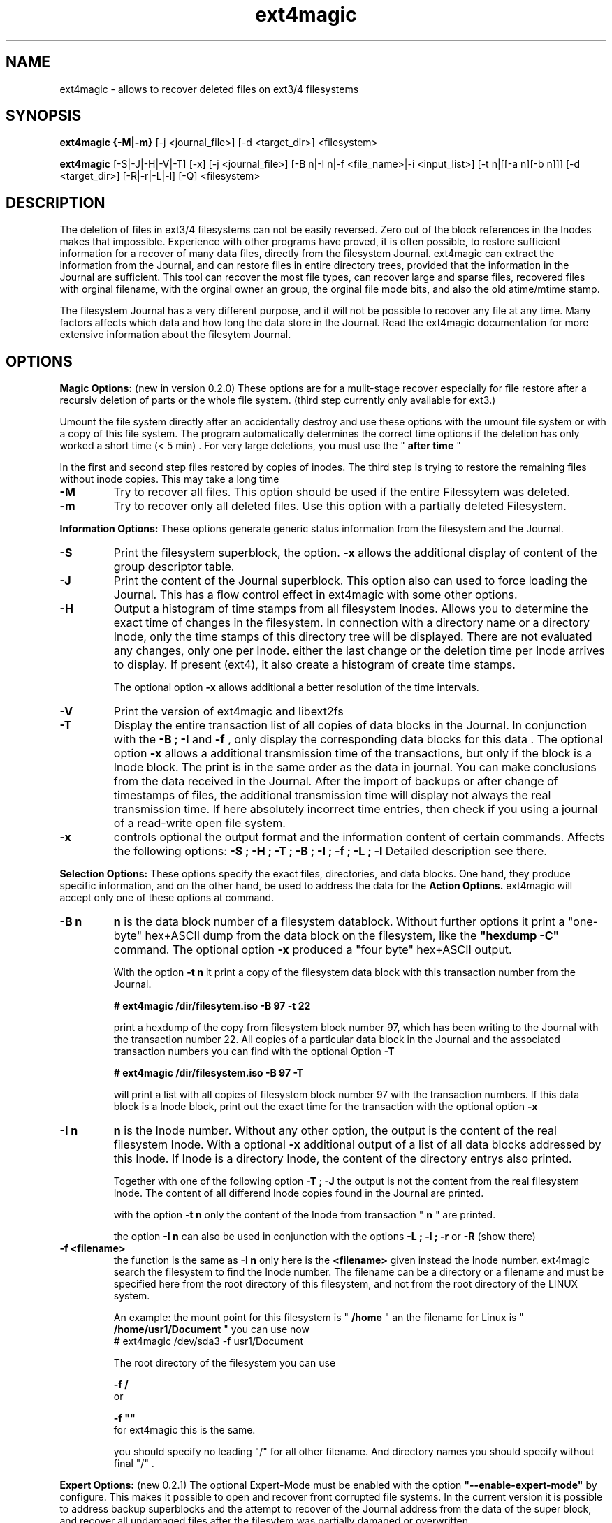 .TH ext4magic 8 "Jun 2011" "version 0.2.2" "Administrations Tool"
.SH NAME
ext4magic \- allows to recover deleted files on ext3/4 filesystems
.SH SYNOPSIS
.B ext4magic {\-M|\-m} 
[\-j <journal_file>] [\-d <target_dir>] <filesystem>

.B ext4magic
[\-S|\-J|\-H|\-V|\-T] [\-x] [\-j <journal_file>] [\-B n|\-I n|\-f <file_name>|\-i <input_list>] [\-t n|[[\-a n][\-b n]]] [\-d <target_dir>] [\-R|\-r|\-L|\-l] [\-Q] <filesystem>


.SH DESCRIPTION
The deletion of files in ext3/4 filesystems can not be easily reversed.
Zero out of the block references in the Inodes makes that impossible.
Experience with other programs have proved, it is often possible, to
restore sufficient information for a recover of many data files, directly from the
filesystem Journal. ext4magic can extract the information from the
Journal, and can restore files in entire directory trees, provided that
the information in the Journal are sufficient. This tool can recover
the most file types, can recover large and sparse files, 
recovered files with orginal filename, with the orginal owner an
group, the orginal file mode bits, and also the old atime/mtime stamp.

The filesystem Journal has a very different purpose, and it will not
be possible to recover any file at any time. Many factors affects which data and how
long the data store in the Journal. Read the ext4magic documentation for more
extensive information about the filesytem Journal.



.SH OPTIONS
.B
Magic Options: 
(new in version 0.2.0) These options are for a mulit-stage recover especially for file restore after a recursiv deletion of parts or the whole file system. 
(third step currently only available for ext3.)

Umount the file system directly after an accidentally destroy and use these options with the umount file system or with a copy of this file system. 
The program automatically determines the correct time options if the deletion has only worked a short time (< 5 min) .  For very large deletions, you must use the "
.B
after time
"

In the first and second step files restored by copies of inodes.
The third step is trying to restore the remaining files without inode copies. This may take a long time 

.TP
.B
\-M
Try to recover all files. This option should be used if the entire Filessytem was deleted.
.TP
.B
\-m
Try to recover only all deleted files. Use this option with a partially deleted Filesystem.




.PP  
.B
Information Options: 
These options generate generic status information from the filesystem and the Journal.

.TP
.B
\-S
Print the filesystem superblock, the option. 
.B
\-x
allows the additional display of content of the group descriptor table.
.TP
.B
\-J
Print the content of the Journal superblock. 
This option also can used to force loading the Journal. This has a flow control effect in ext4magic with some other options.
.TP
.B
\-H
Output a histogram of time stamps from all filesystem Inodes. Allows you to determine the exact time of changes in the filesystem. In connection with a directory name or a directory Inode, only the time stamps of this directory tree will be displayed. There are not evaluated any changes, only one per Inode. either the last change or the deletion time per Inode arrives to display. If present (ext4), it also create a histogram 
of create time stamps. 
 
The optional option 
.B
\-x
allows additional a better resolution of the time intervals.

.TP
.B
\-V
Print the version of ext4magic and libext2fs

.TP
.B
\-T
Display the entire transaction list of all copies of data blocks in the Journal. In conjunction with the
.B
\-B ; \-I
and
.B
\-f 
, only display the corresponding data blocks for this data . The optional option 
.B
\-x
allows a additional transmission time of the transactions, but only if the block is a Inode block. The print is in the same order as the data in journal. You can make conclusions from the data received in the Journal. 
After the import of backups or after change of timestamps of files, the additional transmission time will display not always the real transmission time.  
If here absolutely incorrect time entries, then check if you using a journal of a read-write open file system. 

.TP
.B
\-x
controls optional the output format and the information content of certain commands. Affects the following options:
.B
\-S ; \-H ; \-T ; \-B ; \-I ; \-f ; \-L ; \-l
Detailed description see there.


.PP
.B
Selection Options: 
These options specify the exact files, directories, and data blocks. One hand, they produce specific information, and on the other hand,
be used to address the data for the 
.B
Action Options.
ext4magic will accept only one of these options at command.
.TP
.B
\-B n
.B
n 
is the data block number of a filesystem datablock. Without further options it print a "one-byte" hex+ASCII dump from the data block on the filesystem, like the 
.B
"hexdump \-C"
command. The optional option
.B
\-x
produced a "four byte" hex+ASCII output.

With the option
.B
\-t n 
it print a copy of the filesystem data block with this transaction number from the Journal.

.B
# ext4magic /dir/filesytem.iso \-B 97 \-t 22

print a hexdump of the copy from filesystem block number 97, which has been writing to the Journal with the transaction number 22. All copies of a particular data block in the Journal and the associated transaction numbers you can find with the optional Option
.B
\-T

.B
# ext4magic /dir/filesystem.iso \-B 97  \-T

will print a list with all copies of filesystem block number 97 with the transaction numbers. If this data block is a Inode block, print out the exact time for the transaction with the optional option 
.B
\-x


.TP
.B
\-I n
.B
n
is the Inode number. Without any other option, the output is the content of the real filesystem Inode. With a optional 
.B
\-x 
additional output of a list of all data blocks addressed by this Inode. If Inode is a directory Inode, the content of the directory entrys also printed. 


Together with one of the following option
.B
\-T ; \-J 
the output is not the content from the real filesystem Inode. The content of all differend Inode copies found in the Journal are printed.


with the option 
.B
\-t n 
only the content of the Inode from transaction "
.B
n
" are printed.


the option 
.B
\-I n 
can also be used in conjunction with the options 
.B
\-L ; \-l ; \-r 
or
.B
\-R
(show there)



.TP
.B
\-f <filename>
the function is the same as 
.B
\-I n
only here is the 
.B
<filename>
given instead the Inode number. ext4magic search the filesystem to find the Inode number. 
The filename can be a directory or a filename and must be specified here from the root directory of this filesystem, and not from the root directory of the LINUX system.

An example:
the mount point for this filesystem is "
.B
/home
" an the filename for Linux is "
.B
/home/usr1/Document
" you can use now 
.B
 # ext4magic /dev/sda3 -f usr1/Document

The root directory of the filesystem you can use
 
.B
\-f /
 or 

.B
\-f ""
 for ext4magic this is the same.

you should specify no leading "/" for all other filename. And directory names you should specify without final "/" .



.PP
.B
Expert Options: 
(new 0.2.1) The optional Expert-Mode must be enabled with the option 
.B
"\-\-enable\-expert\-mode" 
by configure. This makes it possible to open and recover front corrupted file systems. 
In the current version it is possible to address backup superblocks 
and the attempt to recover of the Journal address from the data of the super block, and recover all undamaged files
after the filesytem was partially damaged or overwritten. 

.TP
.B
\-s blocksize \-n blocknumber
with this options you can select the backup superblock. 
.B
blocksize 
can be 1024, 2048 or 4096. 
.B
blocknumber 
is the block number of the backup superblock this depends on the block size. Use the same values as with "fsck" or "debugfs"
or use the output of 
.B
"mkfs -n .." 
to determine the correct value. 

Use the options necessarily in the order
.B
"\-s ... \-n ..."

.TP
.B
\-c 
This will attempt to find the journal using the data of the superblock.
Can help if the first inode blocks of the file system are damaged. 

.TP
.B
\-D 
trying a restore of all files from a badly damaged file system. The combination of all these Expert Options try a file system restore if the superblock broken and the beginning of the file system is corrupted or overwritten.
This can only work if 
.B
e2fsck 
has not yet changed the faulty file system.

Example : the first few megabytes of the file system are overwritten. The following tries a copy of all undamaged files of the filesystem. Target directory is "/tmp/recoverdir"

.B
# ext4magic /dev/sda1 \-s 4096 \-n 32768 \-c \-D \-d /tmp/recoverdir


.TP
.B
\-Q
This is a optional high quality Option for recover and only impact with "
.B
\-r
" and "
.B
\-R
". Without this option, any valid file name restored from the directories and you can set the "
.B
before
" time stamp to a time in which all files are deleted. So you will find the maximum possible number of files.
It need not necessarily be found old directory data blocks in the Journal. 
However, there are some files found too much. In this mode, re-used file name and reused Inode can not be noticed. As a result some file will be created with the extension "
.B
"#"
or some files created with wrong content. You have to check the files and find bad files and delete itself.

With option "
.B
\-Q
" works ext4magic more accurately, and can avoid such false and duplicate files. This requires old data blocks of the directories in the Journal. You will not find of all directories those old blocks in the Journal. Only directories in which files have been previously created or deleted, but not of directories in which no change has been a long time. You should set the time stamp "
.B
before
" immediately before destruction time of the files. Are not sufficient directory data available, may be, ext4magic can't found deleted files or entire directory content. This option should be used very carefully and will achieve good results only in a few directories.





.PP
.B
Time Options: 
With this options you specify a time window at which the program searches for matching time stamps in the Journal data.
ext4magic required for most internaly functions two times. A time "after" and a time "before". 

Found Inode only accepted, if not deleted and there time stamp less than "before". If the delete time is less then "after", the Inode are also not used. ext4magic is still trying to find for valid directory Inode also a time-matching directory data. For a recover action "before" set to a value at which the data deleted, and 
"after" set to a value at which the data available. Inodes and directory data with other timestamps will be skipped and not used.

Default, without any time option, ext4magic will search with "now" for the internal time "before", and
"now -24 hour" for the internal time "after". If you try to recover without any time option, so you search only over the last 24 hours. If you wait a couple of days before you try to recover deleted data, you must always use time options, or you find nothing 

.TP
.B
\-a n
with this option you can set the "
.B
after
" time
.TP
.B
\-b n
with this option you can set the "
.B
before
" time

.B
n 
is the number of seconds since 1970-01-01 00:00:00 UTC. This time information can you find in many prints of ext4magic, and you can it produce on the console with the command "date" and also insert directly in the ext4magic command line.

.B
\-a $(date \-d "\-3day" +%s) \-b $(date \-d "\-2day" +%s)

this example set "after=now-36h" and "before=now-24h"

.TP
.B
\-t n
is an indirect time option. you can use it with the options
.B
\-B ; \-I ; \-f
The value 
.B
n
is the transaction number. With this option you can print, list, or recover the data from this transaction number.
you can find the transaction numbers with the option 
.B
\-T
or in the print of the Inode content.

 


.PP
.B
File\-, IN\- and OUT\-Options:
With these options group, you select the filesystem, and other optional file input and output for control of ext4magic.
.TP
.B
\<filesystem>
selects the filesystem and must always be set. 
.B
<filesystem>
can be a blockdevice with ext3/4 filesystem, it can also be a uncompressed file image of such a partition.
 

.TP
.B
\-j <journal_file>
optional you can select a external copy of the Journal file. Without this option, automatically the internal Journal or, if configured, the external Journal on a block device will used. 


.TP
.B
\-d <target_dir>
select the output directory. There, the recovered files were written. If it does not exist, it is created. By default, created files are written to the subdirectory "
.B
RECOVERDIR
" in the workpath of the actual shell. This output directory can not be on the same filesystem to be tested filesytem, and should have sufficient space to write the recovered files. The filesystem on this directory should be also ext3/4, otherwise, not LINUX like filesytems generate some errors while writing the file properties.
Either you must first changed with the shell in such a suitable filesystem, or you must specify the
.B
\-d 
with a target to such a directory


.TP
.B
\-i <input_list>
input_list is a input file. Must contain a list with double-quoted filenames. The files from the list will be restored with option
.B
\-r
or
.B
\-R

Blank lines, not cleanly double quoted filenames and all areas before and after 
.B
"
will be ignored.
Such a double-quoted list of file names can create with options 
.B
\-l \-x
or
.B
\-L \-x
by ext4magic and edited by script or by hand.



.PP
.B
Action Options: 
This option group includes list and recover options. All functions together, they work recursiv controlled by the time options through directory trees. The starting point for search is determined by a directory name or a directory Inode number. Default is root of this Filesystem. Matching the time options, the filesystem data, inclusive directory data, taken from the Journal. If good data from the file system sections available in Journal, it is possible to see or recover the state of the filesystem at different times.


.TP
.B
\-L
Prints the list of all filenames and Inode number of the selected directory tree. Included here also are deleted files and deleted directory trees.
With the additional option.
.B
\-x
the file names are printed double-quoted. You can use it for a "Input list" with option 
.B
\-i


.TP
.B
\-l
Prints a list of all filenames which have not allocated data blocks. At the beginning of the line are the percentage of unallocated data blocks.
After deletion you find here all the file names you can recover with the Journal data. If you use a very old value for the "before" time, it is possible there are files whose data blocks reused and these files in the interim also been deleted. Also included in the list all files without data blocks, symbolic links, empty and other special files.

Likewise double-quoted file names with optional 
.B
\-x


.TP
.B
\-r
applied to directories, all files without conflicts with the occupied blocks will recovered. This are all you can sea with the option
.B
\-l 
and be 100% unallocated. This options only recover deleted files and files without data blocks, in example: symbolic links or empty files.

The recovered files written to the 
.B
RECOVERDIR/
This can also set to an alternate <target_dir> with the option 
.B
\-d 

All files become the old filename and if possible, also the old file properties. A subdirectory tree can set with 
.B 
"\-f dirname"
oder 
.B
"\-I inodenumber"
If use with a given Inode number, the directory name is set to
.B
<inodenumber>

The Time options affect the search. If a file name already exists, or you recover again, it not overwrite files, and a new filename by added a final 
.B
"#"
will created. The maximum ist the extension "
.B
#####
" for a filename.

single files also can recovered, possible search with time-stamps or transaction number. 


.B
(new 0.2.1): 
Starts this function from the root directory the first stage of the magic functions will follow.

This starts 
.B
"lost directory search" 
and 
.B
"lost file search" 
and recovers all the deleted inode that can not be assigned to a file name.
These files you can find in the directories MAGIC-1 and MAGIC-2


.TP
.B
\-R
recovers directory tree, is the same as 
.B
\-r

But two very important differences: 
Recover of all matched Inodes, even if the blocks allocated, 
and recover if possible the old directory properties. Also empty dirctories will be restored. 
This recovers all deleted and all undeleted files, and it's possible to recover older file versions or directory versions.

In completely deleted directories the behavior "
.B
\-R
" and "
.B
\-r
" is identical. The difference is there only the complete recover of all directories with option "
.B
\-R
". 
You can also restore individual files with time options or a transaction number.



.PP
.B
For all recover cases
ACL, SEL and other extended attribute can not recovered in the current version. 

The output starts at line with a string "--------" before the recovered file name. This is a sign of successful recover. Are not enough permissions to write the recovered files, then you will see there some "x" in the string. 

At the end of the process, possibly an issue comes from the hardlink database. A positive number before a file name means : not found all hardlinks to this file. A negative number means : it created too many hardlinks to this file (possible are, reused filenames or reused Inodes, and so, too many or wrong old filenames for this hardlink. -  But also possible - all files for this hardlink are correct, the time-options was not set correct and because of that, the selected inode for the recover was not up to date.  You should check such reports.)

Re-used data blocks can't realize and so it's possible, it ends in some corrupted files.
Check in any case, all the recoverd files before you use them.


 
.SH EXAMPLES
.TP
Print the content of a Inode, there are some possibilities.

.B
 # ext4magic /dev/sda3 \-f /

.B
 # ext4magic /dev/sda3 \-I 2

the output is the actual filesystem root Inode. In first example input the pathname, second example Inode 2 is also the root directory



.B
 # ext4magic /tmp/filesystem.iso \-f / \-T \-x

use filesystem image "/tmp/filesystem.iso", search and print all transactions of the Block which included the root Inode, and print all differend
Inode. Inclusiv the blocklist off the data blocks. If it's a directory, then print also for each individual Inode the content of the directory.



.B
 # ext4magic /tmp/filesystem.iso \-j /tmp/journal.backup \-I 8195 \-t 182

Use filesystem image "/tmp/filesystem.iso" and read from external Journal in file "/tmp/journal.backup" and 
print the content of the Inode number 8195 from the journal transaction number 182



.B
 # ext4magic /dev/sda3 \-f user1/Documents \-a $(date \-d "\-3 day" +%s) \-b $(date \-d "\-2 day" +%s)

print a undeleded Inode for pathname "user1/Documents" two to three days back. If it's a directory, then also the content of this directory.
If can not found the old directory blocks in Journal, the directory content would be the actual from filesystem.


.TP
Examples of simple Recover

.B
 # ext4magic /dev/sda3 \-r \-f user1/picture/cim01234.jpg -d /tmp

Recover the file "/home/user1/picture/cim01234.jpg" which has just been deleted. The file system is mounted normally under "/home". 
Note the file path is specified from the root directory of the file system and not from the root of the entire Linux system. Whenever possible, umount the file system for the recover.  The file will be written as  "/tmp/user1/picture/cim01234.jpg"



.B
 # ext4magic /dev/sda3 \-r

try to restore all files deleted last 24 hours. Write to directory "./RECOVERDIR/"



.B
 # ext4magic /dev/sda3 \-R \-a $(date -d "\-5day" +%s)

Attempts to recover all files, even if they are already partially overwritten, recover also all not deleted files.
The erase time is 4 days ago.



.B
 # ext4magic /dev/sda3 \-M \-d /home/recover

try multi-stage recover of all files after the filesystem is deleted with a "rm -rf *" . Write the files to "/home/recover". (on ext4 : in this version skipped the last step.) 



.B
 # ext4magic /dev/sda3 \-RQ \-f user1/Dokuments \-a 1274210280 \-b 1274211280 \-d /mnt/testrecover

try to restore the directory tree "user1/Dokuments/". The "-b" timestamp you must set just before deleting files, the "-a" timestamp prevents found old file versions. This will only work well, if you've there created or deleted files bevor the "-b" timestamp. Write to the directory "/mnt/testrecover/". If only a few files recovers, attempts the same without the option
.B
-Q





.B
 # ext4magic /home/filesystem.iso \-Lx  \-f user1 | grep "jpg" > ./tmpfile

.B
 # ext4magic /home/filesystem.iso \-i ./tmpfile \-r \-d /mnt/testrecover

try to restore only all deleted files from directory tree "user1/", and have "jpg" in filename. (last 24 hour) and write to "/mnt/testrecover" - use a temporary file "./tmpfile" for a list of filenames.



.SH BUGS
Direct use of the Journal of a currently read-write open filesystem produce reading of bad blocks. Such bad blocks provide program errors and false results. You shall therefore never use the Journal of such a read-write open file system directly. 
Should it be necessary to use a mounted file system, create a copy of the file system journal and used the option
.B
\-j


.SH AUTHOR
Roberto Maar

.SH SEE ALSO
.B
debugfs
(8) , 
.B
e2fsck
(8)


